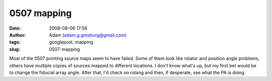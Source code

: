 0507 mapping
############
:date: 2008-08-06 17:56
:author: Adam (adam.g.ginsburg@gmail.com)
:tags: googlepost, mapping
:slug: 0507-mapping

Most of the 0507 pointing source maps seem to have failed. Some of them
look like rotator and position angle problems, others have multiple
copies of sources mapped to different locations. I don't know what's up,
but my first bet would be to change the fiducial array angle. After
that, I'd check on rotang and then, if desperate, see what the PA is
doing.
